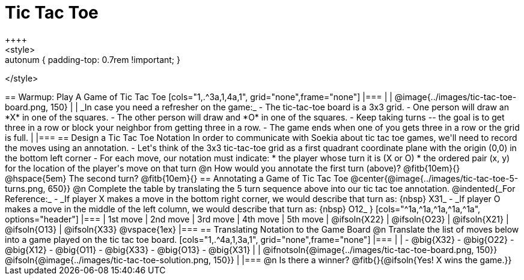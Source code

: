 = Tic Tac Toe
++++
<style>
.center { padding: 0 !important; }
.autonum { padding-top: 0.7rem !important; }
</style>
++++
== Warmup: Play A Game of Tic Tac Toe

[cols="1,.^3a,1,4a,1", grid="none",frame="none"]
|===
|
|
@image{../images/tic-tac-toe-board.png, 150}
|
| _In case you need a refresher on the game:_ 

- The tic-tac-toe board is a 3x3 grid.
- One person will draw an *X* in one of the squares.
- The other person will draw and *O* in one of the squares.
- Keep taking turns -- the goal is to get three in a row or block your neighbor from getting three in a row.
- The game ends when one of you gets three in a row or the grid is full.
|
|===

== Design a Tic Tac Toe Notation


In order to communicate with Soekia about tic tac toe games, we'll need to record the moves using an annotation.

- Let's think of the 3x3 tic-tac-toe grid as a first quadrant coordinate plane with the origin (0,0) in the bottom left corner
- For each move, our notation must indicate: 
  * the player whose turn it is (X or O)
  * the ordered pair (x, y) for the location of the player's move on that turn 

@n How would you annotate the first turn (above)? @fitb{10em}{} @hspace{5em} The second turn? @fitb{10em}{}

== Annotating a Game of Tic Tac Toe

@center{@image{../images/tic-tac-toe-5-turns.png, 650}}

@n Complete the table by translating the 5 turn sequence above into our tic tac toe annotation.
@indented{_For Reference:_ 

- _If player X makes a move in the bottom right corner, we would describe that turn as: {nbsp} X31_
- _If player O makes a move in the middle of the left column, we would describe that turn as: {nbsp} O12_
}

[cols="^1a,^1a,^1a,^1a,^1a", options="header"]
|===
| 1st move  	| 2nd move  	| 3rd move  	| 4th move 		| 5th move
| @ifsoln{X22}	| @ifsoln{O23}	| @ifsoln{X21}	| @ifsoln{O13}	| @ifsoln{X33}	@vspace{1ex}
|===

== Translating Notation to the Game Board

@n Translate the list of moves below into a game played on the tic tac toe board.

[cols="1,.^4a,1,3a,1", grid="none",frame="none"]
|===
| 
|
- @big{X32}
- @big{O22}
- @big{X12}
- @big{O11}
- @big{X33}
- @big{O13}
- @big{X31}
| 
|
@ifnotsoln{@image{../images/tic-tac-toe-board.png, 150}}
@ifsoln{@image{../images/tic-tac-toe-solution.png, 150}}
|
|===

@n Is there a winner? @fitb{}{@ifsoln{Yes! X wins the game.}}
